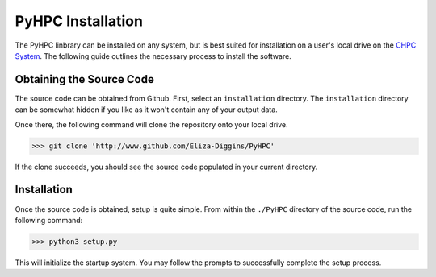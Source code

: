 =====================
PyHPC Installation
=====================

The PyHPC linbrary can be installed on any system, but is best suited for installation on
a user's local drive on the `CHPC System <https://chpc.utah.edu/>`_. The following guide outlines
the necessary process to install the software.

Obtaining the Source Code
-------------------------
The source code can be obtained from Github. First, select an ``installation`` directory. The ``installation``
directory can be somewhat hidden if you like as it won't contain any of your output data.

Once there, the following command will clone the repository onto your local drive.

>>> git clone 'http://www.github.com/Eliza-Diggins/PyHPC'

If the clone succeeds, you should see the source code populated in your current directory.

Installation
------------
Once the source code is obtained, setup is quite simple. From within the ``./PyHPC`` directory
of the source code, run the following command:

>>> python3 setup.py

This will initialize the startup system. You may follow the prompts to successfully complete the setup process.